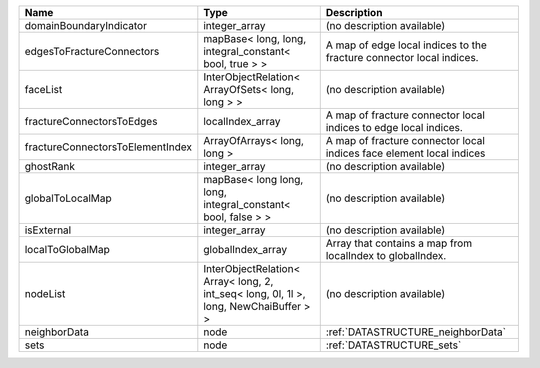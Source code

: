 

================================ ===================================================================================== ==================================================================== 
Name                             Type                                                                                  Description                                                          
================================ ===================================================================================== ==================================================================== 
domainBoundaryIndicator          integer_array                                                                         (no description available)                                           
edgesToFractureConnectors        mapBase< long, long, integral_constant< bool, true > >                                A map of edge local indices to the fracture connector local indices. 
faceList                         InterObjectRelation< ArrayOfSets< long, long > >                                      (no description available)                                           
fractureConnectorsToEdges        localIndex_array                                                                      A map of fracture connector local indices to edge local indices.     
fractureConnectorsToElementIndex ArrayOfArrays< long, long >                                                           A map of fracture connector local indices face element local indices 
ghostRank                        integer_array                                                                         (no description available)                                           
globalToLocalMap                 mapBase< long long, long, integral_constant< bool, false > >                          (no description available)                                           
isExternal                       integer_array                                                                         (no description available)                                           
localToGlobalMap                 globalIndex_array                                                                     Array that contains a map from localIndex to globalIndex.            
nodeList                         InterObjectRelation< Array< long, 2, int_seq< long, 0l, 1l >, long, NewChaiBuffer > > (no description available)                                           
neighborData                     node                                                                                  :ref:`DATASTRUCTURE_neighborData`                                    
sets                             node                                                                                  :ref:`DATASTRUCTURE_sets`                                            
================================ ===================================================================================== ==================================================================== 


